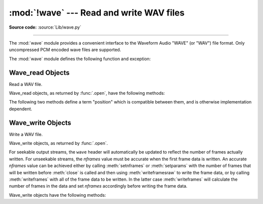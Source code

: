 :mod:`!wave` --- Read and write WAV files
=========================================

.. module:: wave
   :synopsis: Provide an interface to the WAV sound format.

.. sectionauthor:: Moshe Zadka <moshez@zadka.site.co.il>
.. Documentations stolen from comments in file.

**Source code:** :source:`Lib/wave.py`

--------------

The :mod:`wave` module provides a convenient interface to the Waveform Audio
"WAVE" (or "WAV") file format. Only uncompressed PCM encoded wave files are
supported.

.. versionchanged:: 3.12

   Support for ``WAVE_FORMAT_EXTENSIBLE`` headers was added, provided that the
   extended format is ``KSDATAFORMAT_SUBTYPE_PCM``.

The :mod:`wave` module defines the following function and exception:


.. function:: open(file, mode=None)

   If *file* is a string, open the file by that name, otherwise treat it as a
   file-like object.  *mode* can be:

   ``'rb'``
      Read only mode.

   ``'wb'``
      Write only mode.

   Note that it does not allow read/write WAV files.

   A *mode* of ``'rb'`` returns a :class:`Wave_read` object, while a *mode* of
   ``'wb'`` returns a :class:`Wave_write` object.  If *mode* is omitted and a
   file-like object is passed as *file*, ``file.mode`` is used as the default
   value for *mode*.

   If you pass in a file-like object, the wave object will not close it when its
   ``close()`` method is called; it is the caller's responsibility to close
   the file object.

   The :func:`.open` function may be used in a :keyword:`with` statement.  When
   the :keyword:`!with` block completes, the :meth:`Wave_read.close` or
   :meth:`Wave_write.close` method is called.

   .. versionchanged:: 3.4
      Added support for unseekable files.

.. exception:: Error

   An error raised when something is impossible because it violates the WAV
   specification or hits an implementation deficiency.


.. _wave-read-objects:

Wave_read Objects
-----------------

.. class:: Wave_read

   Read a WAV file.

   Wave_read objects, as returned by :func:`.open`, have the following methods:


   .. method:: close()

      Close the stream if it was opened by :mod:`wave`, and make the instance
      unusable.  This is called automatically on object collection.


   .. method:: getnchannels()

      Returns number of audio channels (``1`` for mono, ``2`` for stereo).


   .. method:: getsampwidth()

      Returns sample width in bytes.


   .. method:: getframerate()

      Returns sampling frequency.


   .. method:: getnframes()

      Returns number of audio frames.


   .. method:: getcomptype()

      Returns compression type (``'NONE'`` is the only supported type).


   .. method:: getcompname()

      Human-readable version of :meth:`getcomptype`. Usually ``'not compressed'``
      parallels ``'NONE'``.


   .. method:: getparams()

      Returns a :func:`~collections.namedtuple` ``(nchannels, sampwidth,
      framerate, nframes, comptype, compname)``, equivalent to output of the
      ``get*()`` methods.


   .. method:: readframes(n)

      Reads and returns at most *n* frames of audio, as a :class:`bytes` object.


   .. method:: rewind()

      Rewind the file pointer to the beginning of the audio stream.


   The following two methods define a term "position" which is compatible between
   them, and is otherwise implementation dependent.


   .. method:: setpos(pos)

      Set the file pointer to the specified position.


   .. method:: tell()

      Return current file pointer position.


.. _wave-write-objects:

Wave_write Objects
------------------

.. class:: Wave_write

   Write a WAV file.

   Wave_write objects, as returned by :func:`.open`.

   For seekable output streams, the ``wave`` header will automatically be updated
   to reflect the number of frames actually written.  For unseekable streams, the
   *nframes* value must be accurate when the first frame data is written.  An
   accurate *nframes* value can be achieved either by calling
   :meth:`setnframes` or :meth:`setparams` with the number
   of frames that will be written before :meth:`close` is called and
   then using :meth:`writeframesraw` to write the frame data, or by
   calling :meth:`writeframes` with all of the frame data to be
   written.  In the latter case :meth:`writeframes` will calculate
   the number of frames in the data and set *nframes* accordingly before writing
   the frame data.

   .. versionchanged:: 3.4
      Added support for unseekable files.

   Wave_write objects have the following methods:

   .. method:: close()

      Make sure *nframes* is correct, and close the file if it was opened by
      :mod:`wave`.  This method is called upon object collection.  It will raise
      an exception if the output stream is not seekable and *nframes* does not
      match the number of frames actually written.


   .. method:: setnchannels(n)

      Set the number of channels.


   .. method:: setsampwidth(n)

      Set the sample width to *n* bytes.


   .. method:: setframerate(n)

      Set the frame rate to *n*.

      .. versionchanged:: 3.2
         A non-integral input to this method is rounded to the nearest
         integer.


   .. method:: setnframes(n)

      Set the number of frames to *n*.  This will be changed later if the number
      of frames actually written is different (this update attempt will
      raise an error if the output stream is not seekable).


   .. method:: setcomptype(type, name)

      Set the compression type and description. At the moment, only compression type
      ``NONE`` is supported, meaning no compression.


   .. method:: setparams(tuple)

      The *tuple* should be ``(nchannels, sampwidth, framerate, nframes, comptype,
      compname)``, with values valid for the ``set*()`` methods.  Sets all
      parameters.


   .. method:: tell()

      Return current position in the file, with the same disclaimer for the
      :meth:`Wave_read.tell` and :meth:`Wave_read.setpos` methods.


   .. method:: writeframesraw(data)

      Write audio frames, without correcting *nframes*.

      .. versionchanged:: 3.4
         Any :term:`bytes-like object` is now accepted.


   .. method:: writeframes(data)

      Write audio frames and make sure *nframes* is correct.  It will raise an
      error if the output stream is not seekable and the total number of frames
      that have been written after *data* has been written does not match the
      previously set value for *nframes*.

      .. versionchanged:: 3.4
         Any :term:`bytes-like object` is now accepted.

      Note that it is invalid to set any parameters after calling :meth:`writeframes`
      or :meth:`writeframesraw`, and any attempt to do so will raise
      :exc:`wave.Error`.
